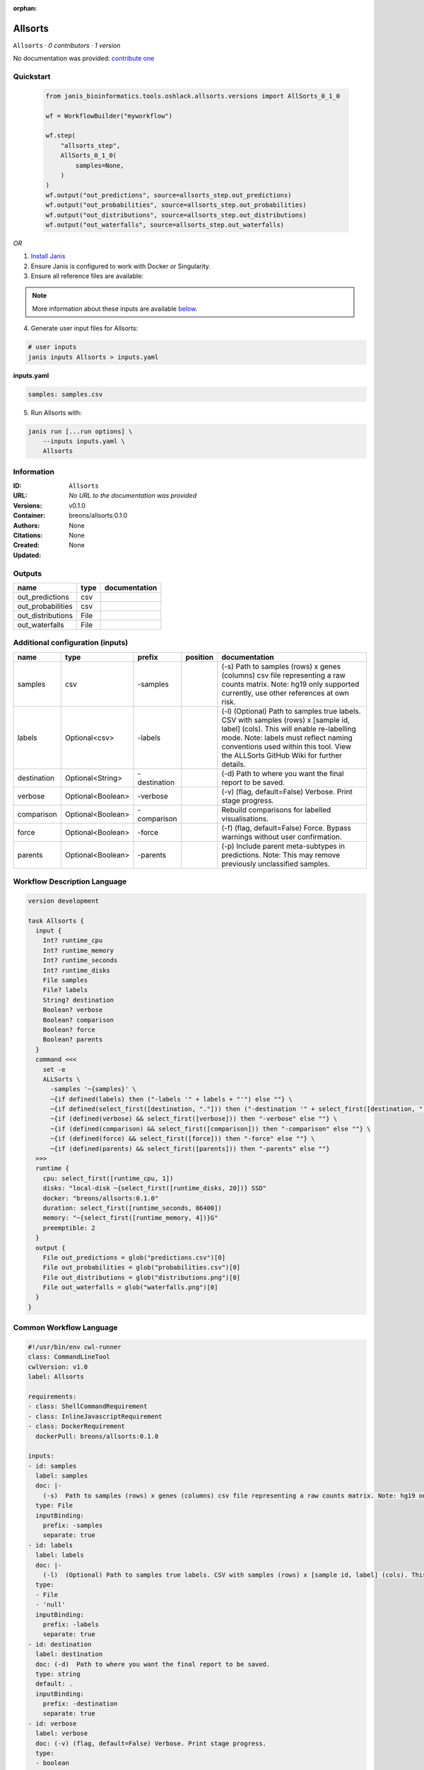 :orphan:

Allsorts
========

``Allsorts`` · *0 contributors · 1 version*

No documentation was provided: `contribute one <https://github.com/PMCC-BioinformaticsCore/janis-bioinformatics>`_


Quickstart
-----------

    .. code-block:: python

       from janis_bioinformatics.tools.oshlack.allsorts.versions import AllSorts_0_1_0

       wf = WorkflowBuilder("myworkflow")

       wf.step(
           "allsorts_step",
           AllSorts_0_1_0(
               samples=None,
           )
       )
       wf.output("out_predictions", source=allsorts_step.out_predictions)
       wf.output("out_probabilities", source=allsorts_step.out_probabilities)
       wf.output("out_distributions", source=allsorts_step.out_distributions)
       wf.output("out_waterfalls", source=allsorts_step.out_waterfalls)
    

*OR*

1. `Install Janis </tutorials/tutorial0.html>`_

2. Ensure Janis is configured to work with Docker or Singularity.

3. Ensure all reference files are available:

.. note:: 

   More information about these inputs are available `below <#additional-configuration-inputs>`_.



4. Generate user input files for Allsorts:

.. code-block:: bash

   # user inputs
   janis inputs Allsorts > inputs.yaml



**inputs.yaml**

.. code-block:: yaml

       samples: samples.csv




5. Run Allsorts with:

.. code-block:: bash

   janis run [...run options] \
       --inputs inputs.yaml \
       Allsorts





Information
------------

:ID: ``Allsorts``
:URL: *No URL to the documentation was provided*
:Versions: v0.1.0
:Container: breons/allsorts:0.1.0
:Authors: 
:Citations: None
:Created: None
:Updated: None


Outputs
-----------

=================  ======  ===============
name               type    documentation
=================  ======  ===============
out_predictions    csv
out_probabilities  csv
out_distributions  File
out_waterfalls     File
=================  ======  ===============


Additional configuration (inputs)
---------------------------------

===========  =================  ============  ==========  =============================================================================================================================================================================================================================================================
name         type               prefix        position    documentation
===========  =================  ============  ==========  =============================================================================================================================================================================================================================================================
samples      csv                -samples                  (-s)  Path to samples (rows) x genes (columns) csv file representing a raw counts matrix. Note: hg19 only supported currently, use other references at own risk.
labels       Optional<csv>      -labels                   (-l)  (Optional) Path to samples true labels. CSV with samples (rows) x [sample id, label] (cols). This will enable re-labelling mode. Note: labels must reflect naming conventions used within this tool. View the ALLSorts GitHub Wiki for further details.
destination  Optional<String>   -destination              (-d)  Path to where you want the final report to be saved.
verbose      Optional<Boolean>  -verbose                  (-v) (flag, default=False) Verbose. Print stage progress.
comparison   Optional<Boolean>  -comparison               Rebuild comparisons for labelled visualisations.
force        Optional<Boolean>  -force                    (-f) (flag, default=False) Force. Bypass warnings without user confirmation.
parents      Optional<Boolean>  -parents                  (-p) Include parent meta-subtypes in predictions. Note: This may remove previously unclassified samples.
===========  =================  ============  ==========  =============================================================================================================================================================================================================================================================

Workflow Description Language
------------------------------

.. code-block:: text

   version development

   task Allsorts {
     input {
       Int? runtime_cpu
       Int? runtime_memory
       Int? runtime_seconds
       Int? runtime_disks
       File samples
       File? labels
       String? destination
       Boolean? verbose
       Boolean? comparison
       Boolean? force
       Boolean? parents
     }
     command <<<
       set -e
       ALLSorts \
         -samples '~{samples}' \
         ~{if defined(labels) then ("-labels '" + labels + "'") else ""} \
         ~{if defined(select_first([destination, "."])) then ("-destination '" + select_first([destination, "."]) + "'") else ""} \
         ~{if (defined(verbose) && select_first([verbose])) then "-verbose" else ""} \
         ~{if (defined(comparison) && select_first([comparison])) then "-comparison" else ""} \
         ~{if (defined(force) && select_first([force])) then "-force" else ""} \
         ~{if (defined(parents) && select_first([parents])) then "-parents" else ""}
     >>>
     runtime {
       cpu: select_first([runtime_cpu, 1])
       disks: "local-disk ~{select_first([runtime_disks, 20])} SSD"
       docker: "breons/allsorts:0.1.0"
       duration: select_first([runtime_seconds, 86400])
       memory: "~{select_first([runtime_memory, 4])}G"
       preemptible: 2
     }
     output {
       File out_predictions = glob("predictions.csv")[0]
       File out_probabilities = glob("probabilities.csv")[0]
       File out_distributions = glob("distributions.png")[0]
       File out_waterfalls = glob("waterfalls.png")[0]
     }
   }

Common Workflow Language
-------------------------

.. code-block:: text

   #!/usr/bin/env cwl-runner
   class: CommandLineTool
   cwlVersion: v1.0
   label: Allsorts

   requirements:
   - class: ShellCommandRequirement
   - class: InlineJavascriptRequirement
   - class: DockerRequirement
     dockerPull: breons/allsorts:0.1.0

   inputs:
   - id: samples
     label: samples
     doc: |-
       (-s)  Path to samples (rows) x genes (columns) csv file representing a raw counts matrix. Note: hg19 only supported currently, use other references at own risk.
     type: File
     inputBinding:
       prefix: -samples
       separate: true
   - id: labels
     label: labels
     doc: |-
       (-l)  (Optional) Path to samples true labels. CSV with samples (rows) x [sample id, label] (cols). This will enable re-labelling mode. Note: labels must reflect naming conventions used within this tool. View the ALLSorts GitHub Wiki for further details.
     type:
     - File
     - 'null'
     inputBinding:
       prefix: -labels
       separate: true
   - id: destination
     label: destination
     doc: (-d)  Path to where you want the final report to be saved.
     type: string
     default: .
     inputBinding:
       prefix: -destination
       separate: true
   - id: verbose
     label: verbose
     doc: (-v) (flag, default=False) Verbose. Print stage progress.
     type:
     - boolean
     - 'null'
     inputBinding:
       prefix: -verbose
       separate: true
   - id: comparison
     label: comparison
     doc: Rebuild comparisons for labelled visualisations.
     type:
     - boolean
     - 'null'
     inputBinding:
       prefix: -comparison
       separate: true
   - id: force
     label: force
     doc: (-f) (flag, default=False) Force. Bypass warnings without user confirmation.
     type:
     - boolean
     - 'null'
     inputBinding:
       prefix: -force
       separate: true
   - id: parents
     label: parents
     doc: |-
       (-p) Include parent meta-subtypes in predictions. Note: This may remove previously unclassified samples.
     type:
     - boolean
     - 'null'
     inputBinding:
       prefix: -parents
       separate: true

   outputs:
   - id: out_predictions
     label: out_predictions
     type: File
     outputBinding:
       glob: predictions.csv
       loadContents: false
   - id: out_probabilities
     label: out_probabilities
     type: File
     outputBinding:
       glob: probabilities.csv
       loadContents: false
   - id: out_distributions
     label: out_distributions
     type: File
     outputBinding:
       glob: distributions.png
       loadContents: false
   - id: out_waterfalls
     label: out_waterfalls
     type: File
     outputBinding:
       glob: waterfalls.png
       loadContents: false
   stdout: _stdout
   stderr: _stderr

   baseCommand:
   - ALLSorts
   arguments: []
   id: Allsorts


